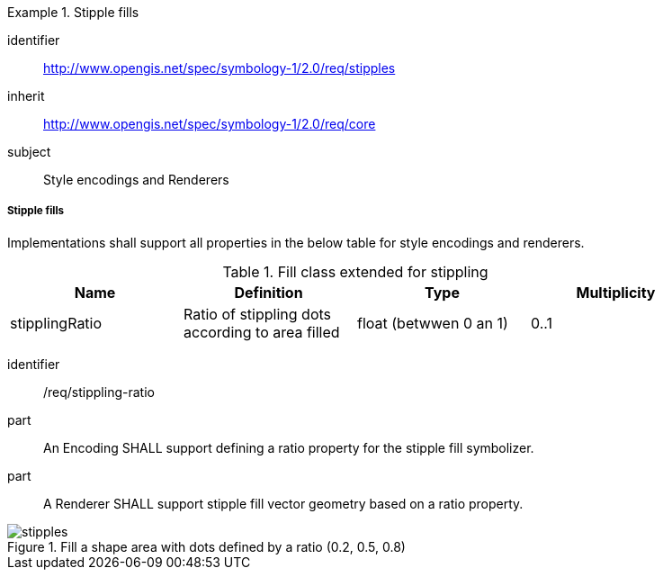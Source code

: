 
[[rc_table-stipples]]

[requirements_class]
.Stipple fills
====
[%metadata]
identifier:: http://www.opengis.net/spec/symbology-1/2.0/req/stipples
inherit:: http://www.opengis.net/spec/symbology-1/2.0/req/core
subject:: Style encodings and Renderers
====

[[req-stipples]]
===== Stipple fills

Implementations shall support all properties in the below table for style encodings and renderers.

.Fill class extended for stippling
[width="90%",options="header"]
|===
| Name           | Definition                                       | Type                  | Multiplicity
| stipplingRatio | Ratio of stippling dots according to area filled | float (betwwen 0 an 1)| 0..1
|===

[requirement]
====
[%metadata]
identifier:: /req/stippling-ratio
part:: An Encoding SHALL support defining a ratio property for the stipple fill symbolizer.
part:: A Renderer SHALL support stipple fill vector geometry based on a ratio property.
====

.Fill a shape area with dots defined by a ratio (0.2, 0.5, 0.8)
image::figures/stipples.png[]
